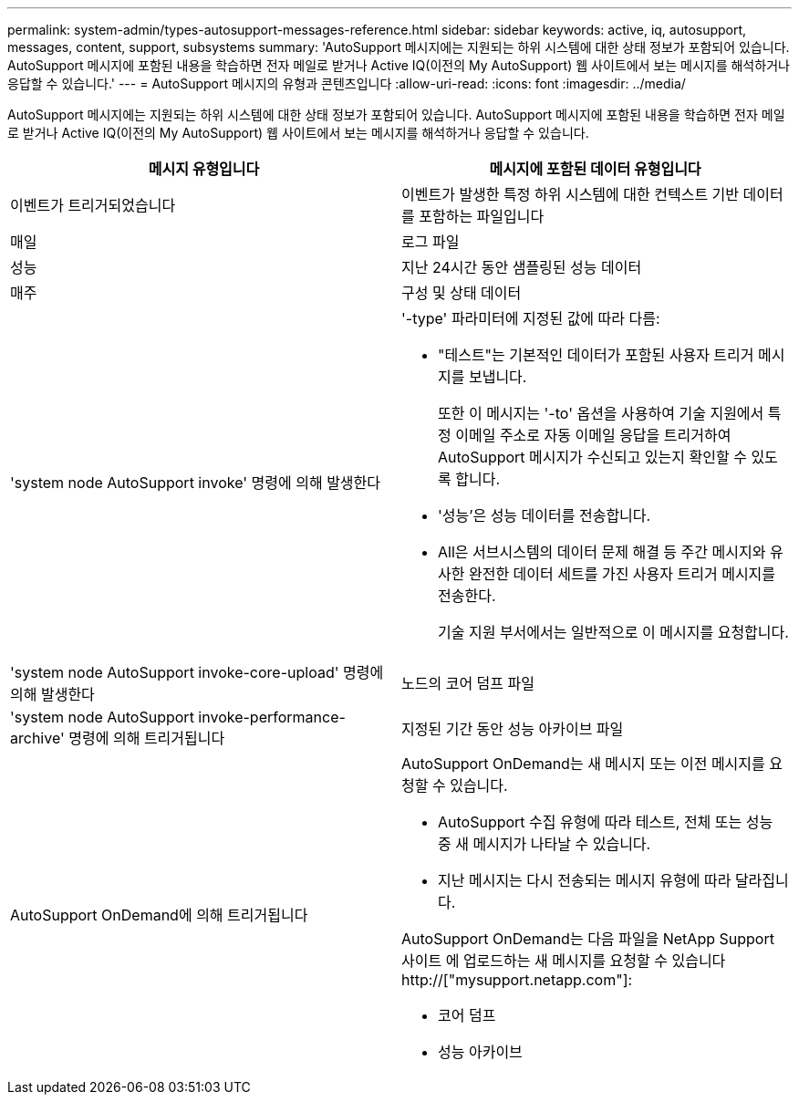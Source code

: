 ---
permalink: system-admin/types-autosupport-messages-reference.html 
sidebar: sidebar 
keywords: active, iq, autosupport, messages, content, support, subsystems 
summary: 'AutoSupport 메시지에는 지원되는 하위 시스템에 대한 상태 정보가 포함되어 있습니다. AutoSupport 메시지에 포함된 내용을 학습하면 전자 메일로 받거나 Active IQ(이전의 My AutoSupport) 웹 사이트에서 보는 메시지를 해석하거나 응답할 수 있습니다.' 
---
= AutoSupport 메시지의 유형과 콘텐츠입니다
:allow-uri-read: 
:icons: font
:imagesdir: ../media/


[role="lead"]
AutoSupport 메시지에는 지원되는 하위 시스템에 대한 상태 정보가 포함되어 있습니다. AutoSupport 메시지에 포함된 내용을 학습하면 전자 메일로 받거나 Active IQ(이전의 My AutoSupport) 웹 사이트에서 보는 메시지를 해석하거나 응답할 수 있습니다.

|===
| 메시지 유형입니다 | 메시지에 포함된 데이터 유형입니다 


 a| 
이벤트가 트리거되었습니다
 a| 
이벤트가 발생한 특정 하위 시스템에 대한 컨텍스트 기반 데이터를 포함하는 파일입니다



 a| 
매일
 a| 
로그 파일



 a| 
성능
 a| 
지난 24시간 동안 샘플링된 성능 데이터



 a| 
매주
 a| 
구성 및 상태 데이터



 a| 
'system node AutoSupport invoke' 명령에 의해 발생한다
 a| 
'-type' 파라미터에 지정된 값에 따라 다름:

* "테스트"는 기본적인 데이터가 포함된 사용자 트리거 메시지를 보냅니다.
+
또한 이 메시지는 '-to' 옵션을 사용하여 기술 지원에서 특정 이메일 주소로 자동 이메일 응답을 트리거하여 AutoSupport 메시지가 수신되고 있는지 확인할 수 있도록 합니다.

* '성능'은 성능 데이터를 전송합니다.
* All은 서브시스템의 데이터 문제 해결 등 주간 메시지와 유사한 완전한 데이터 세트를 가진 사용자 트리거 메시지를 전송한다.
+
기술 지원 부서에서는 일반적으로 이 메시지를 요청합니다.





 a| 
'system node AutoSupport invoke-core-upload' 명령에 의해 발생한다
 a| 
노드의 코어 덤프 파일



 a| 
'system node AutoSupport invoke-performance-archive' 명령에 의해 트리거됩니다
 a| 
지정된 기간 동안 성능 아카이브 파일



 a| 
AutoSupport OnDemand에 의해 트리거됩니다
 a| 
AutoSupport OnDemand는 새 메시지 또는 이전 메시지를 요청할 수 있습니다.

* AutoSupport 수집 유형에 따라 테스트, 전체 또는 성능 중 새 메시지가 나타날 수 있습니다.
* 지난 메시지는 다시 전송되는 메시지 유형에 따라 달라집니다.


AutoSupport OnDemand는 다음 파일을 NetApp Support 사이트 에 업로드하는 새 메시지를 요청할 수 있습니다 http://["mysupport.netapp.com"]:

* 코어 덤프
* 성능 아카이브


|===